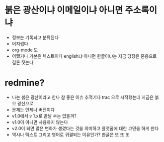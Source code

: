 * 붉은 광산이냐 이메일이냐 아니면 주소록이냐

- 정보는 기록되고 분류된다 
- 어지럽다
- org-mode 도
- 어쨌거나 기본은 텍스트이다 english냐 아니면 한글이냐는 지금 당장은 혼용으로 결론 짓는다 

* redmine?

- 나는 붉은 광산이라고 한다 참 좋은 이슈 추적기다 trac 으로 시작했는데 지금은 붉으 광산으로 
- 문제는 언제나 버전이다 
- v1.0에서 v 1.x로 끝날 수는 없을까? 
- v1.0이 아니면 사용하지 않는다
- v2.0이 되면 많은 변화가 생겼다는 것을 의미하고 플랫폼에 대한 고민을 하게 한다
- 역시나 텍스트 그리고 영어로 귀결되는 이유인가? 한글은 또 또 또 
